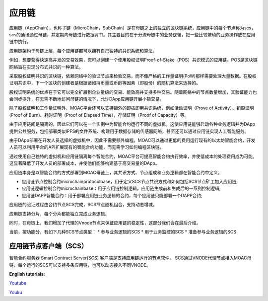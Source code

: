 应用链
^^^^^^^^^^

应用链（AppChain），也称子链（MicroChain，SubChain）是在母链之上的独立的区块链系统，应用链中的每个节点称为scs，scs的通讯通过母链，并定期向母链进行数据背书。其主要目的在于分流母链中的业务逻辑，把一些比较繁琐的业务操作放在应用链中执行。

应用链架构于母链上层，每个应用链都可以拥有自己独特的共识系统和算法。

例如，想要获得快速高并发的交易效果，您可以创建一个使用股权证明Proof-of-Stake（POS）共识模式的应用链。POS是区块链网络旨在实现分布式共识的一种算法。

采取股权证明共识的区块链，依赖网络中的验证节点来检验交易，而不像严格的工作量证明(PoW)那样需要处理大量数据。在股权证明共识中，下一个区块的创建者是根据诸如持币量或币龄等因素（即股份）的随机算法来选择的。

股权证明系统的优点在于它可以完全扩展到企业量级的交易、能效高并支持多种交易。随着网络中的节点数量增加，其验证能力也会同步提升，在无需不断地访问母链的情况下，允许DApp应用链开展小额交易。

除了股权证明和工作量证明外，MOAC平台还可以支持额外的即插即用共识系统，例如活动证明（Prove of Activity）、销毁证明(Proof of Burn)、耗时证明（Proof of Elapsed Time），存储证明（Proof of Capacity）等。


由于应用链间是隔离的，因此它们可以在一个实例中为智能合约运行不同的虚拟机。这使应用链能够启动各种业务逻辑并为DApp提供公共服务，包括部署类似IPFS的文件系统、构建用于数据存储的传感器网络，甚至还可以通过应用链实现人工智能服务。

由于DApp部署在开发人员选择的虚拟机中，因此不需要额外编程。MOAC可以通过更低的费用运行现有的以太坊智能合约，开发人员可以利用平台的API扩展现有的智能合约功能，而无需学习如何编程区块链。

通过使用自己独特的虚拟机和应用链隔离每个智能合约，MOAC平台可提高智能合约执行效率，并使低成本的处理费用成为可能。这显著降低了开发人员的部署成本，并使他们能够构建基于高交易量的DApp。

应用链本身是以智能合约的方式部署到MOAC母链上，其共识方式、节点组成和业务逻辑都在智能合约中定义。

* 应用链节点控制合约microchainprotocolbase，用于定义SCS节点共识方式和如何包括SCS节点矿工加入应用链;
* 应用链逻辑控制合约microchainbase：用于应用链控制逻辑，应用链生成前和生成后的一系列控制逻辑;
* 应用链DAPP智能合约：用于部署应用链业务逻辑的合约，每个应用链只能部署一个DAPP合约;


应用链的验证过程由合约节点SCS完成，SCS节点随机组合，支持动态增减。

应用链支持分片，每个分片都能独立完成业务逻辑。


同时，在母链上，我们增加了代理的Vnode节点来保证应用链的稳定性，这部分我们会在最后介绍。

当前，按功能分，有如下几种SCS节点类型：
* 参与业务逻辑的SCS
* 用于业务监控的SCS
* 准备参与业务逻辑的SCS

应用链节点客户端（SCS）
--------------

智能合约服务器 Smart Contract Server(SCS) 客户端是支持应用链运行的节点软件。
SCS通过VNODE代理节点接入MOAC母链，每个运行的SCS可以支持多条应用链，也可以动态接入不同VNODE。


**English tutorials:**

`Youtube <https://www.youtube.com/watch?v=6j3Vl2Un-kQ>`__

`Youku <http://v.youku.com/v_show/id_XMzYyMTQzMTk1Mg==.html?spm=a2h3j.8428770.3416059.1>`__
